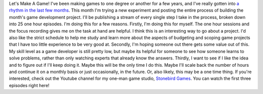 Let's Make A Game! I've been making games to one degree or another for a
few years, and I've really gotten into `a rhythm in the last few
months <http://techblog.ironfroggy.com/2016/12/finding-one-game-month.html>`__.
This month I'm trying a new experiment and posting the entire process of
building the month's game development project. I'll be publishing a
stream of every single step I take in the process, broken down into 25
one hour episodes.
I'm doing this for a few reasons.
Firstly, I'm doing this for myself. The one hour sessions and the focus
recording gives me on the task at hand are helpful. I think this is an
interesting way to go about a project. I'd also like the strict schedule
to help me study and learn more about the aspects of budgeting and
scoping game projects that I have too little experience to be very good
at.
Secondly, I'm hoping someone out there gets some value out of this. My
skill level as a game developer is still pretty low, but maybe its
helpful for someone to see how someone learns to solve problems, rather
than only watching experts that already know the answers.
Thirdly, I want to see if I like the idea and to figure out if I'll keep
doing it. Maybe this will be the only time I do this. Maybe I'll scale
back the number of hours and continue it on a monthly basis or just
occasionally, in the future. Or, also likely, this may be a one time
thing.
If you're interested, check out the Youtube channel for my one-man game
studio, `Stonebird
Games <https://www.youtube.com/channel/UCYyErCdIvOxGrO_lvtZFiag>`__.
You can watch the first three episodes right here!

